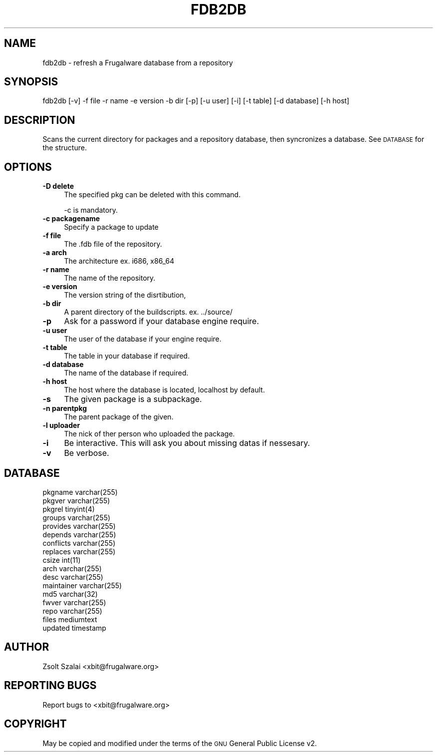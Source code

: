 .\" Automatically generated by Pod::Man v1.37, Pod::Parser v1.3
.\"
.\" Standard preamble:
.\" ========================================================================
.de Sh \" Subsection heading
.br
.if t .Sp
.ne 5
.PP
\fB\\$1\fR
.PP
..
.de Sp \" Vertical space (when we can't use .PP)
.if t .sp .5v
.if n .sp
..
.de Vb \" Begin verbatim text
.ft CW
.nf
.ne \\$1
..
.de Ve \" End verbatim text
.ft R
.fi
..
.\" Set up some character translations and predefined strings.  \*(-- will
.\" give an unbreakable dash, \*(PI will give pi, \*(L" will give a left
.\" double quote, and \*(R" will give a right double quote.  | will give a
.\" real vertical bar.  \*(C+ will give a nicer C++.  Capital omega is used to
.\" do unbreakable dashes and therefore won't be available.  \*(C` and \*(C'
.\" expand to `' in nroff, nothing in troff, for use with C<>.
.tr \(*W-|\(bv\*(Tr
.ds C+ C\v'-.1v'\h'-1p'\s-2+\h'-1p'+\s0\v'.1v'\h'-1p'
.ie n \{\
.    ds -- \(*W-
.    ds PI pi
.    if (\n(.H=4u)&(1m=24u) .ds -- \(*W\h'-12u'\(*W\h'-12u'-\" diablo 10 pitch
.    if (\n(.H=4u)&(1m=20u) .ds -- \(*W\h'-12u'\(*W\h'-8u'-\"  diablo 12 pitch
.    ds L" ""
.    ds R" ""
.    ds C` ""
.    ds C' ""
'br\}
.el\{\
.    ds -- \|\(em\|
.    ds PI \(*p
.    ds L" ``
.    ds R" ''
'br\}
.\"
.\" If the F register is turned on, we'll generate index entries on stderr for
.\" titles (.TH), headers (.SH), subsections (.Sh), items (.Ip), and index
.\" entries marked with X<> in POD.  Of course, you'll have to process the
.\" output yourself in some meaningful fashion.
.if \nF \{\
.    de IX
.    tm Index:\\$1\t\\n%\t"\\$2"
..
.    nr % 0
.    rr F
.\}
.\"
.\" For nroff, turn off justification.  Always turn off hyphenation; it makes
.\" way too many mistakes in technical documents.
.hy 0
.if n .na
.\"
.\" Accent mark definitions (@(#)ms.acc 1.5 88/02/08 SMI; from UCB 4.2).
.\" Fear.  Run.  Save yourself.  No user-serviceable parts.
.    \" fudge factors for nroff and troff
.if n \{\
.    ds #H 0
.    ds #V .8m
.    ds #F .3m
.    ds #[ \f1
.    ds #] \fP
.\}
.if t \{\
.    ds #H ((1u-(\\\\n(.fu%2u))*.13m)
.    ds #V .6m
.    ds #F 0
.    ds #[ \&
.    ds #] \&
.\}
.    \" simple accents for nroff and troff
.if n \{\
.    ds ' \&
.    ds ` \&
.    ds ^ \&
.    ds , \&
.    ds ~ ~
.    ds /
.\}
.if t \{\
.    ds ' \\k:\h'-(\\n(.wu*8/10-\*(#H)'\'\h"|\\n:u"
.    ds ` \\k:\h'-(\\n(.wu*8/10-\*(#H)'\`\h'|\\n:u'
.    ds ^ \\k:\h'-(\\n(.wu*10/11-\*(#H)'^\h'|\\n:u'
.    ds , \\k:\h'-(\\n(.wu*8/10)',\h'|\\n:u'
.    ds ~ \\k:\h'-(\\n(.wu-\*(#H-.1m)'~\h'|\\n:u'
.    ds / \\k:\h'-(\\n(.wu*8/10-\*(#H)'\z\(sl\h'|\\n:u'
.\}
.    \" troff and (daisy-wheel) nroff accents
.ds : \\k:\h'-(\\n(.wu*8/10-\*(#H+.1m+\*(#F)'\v'-\*(#V'\z.\h'.2m+\*(#F'.\h'|\\n:u'\v'\*(#V'
.ds 8 \h'\*(#H'\(*b\h'-\*(#H'
.ds o \\k:\h'-(\\n(.wu+\w'\(de'u-\*(#H)/2u'\v'-.3n'\*(#[\z\(de\v'.3n'\h'|\\n:u'\*(#]
.ds d- \h'\*(#H'\(pd\h'-\w'~'u'\v'-.25m'\f2\(hy\fP\v'.25m'\h'-\*(#H'
.ds D- D\\k:\h'-\w'D'u'\v'-.11m'\z\(hy\v'.11m'\h'|\\n:u'
.ds th \*(#[\v'.3m'\s+1I\s-1\v'-.3m'\h'-(\w'I'u*2/3)'\s-1o\s+1\*(#]
.ds Th \*(#[\s+2I\s-2\h'-\w'I'u*3/5'\v'-.3m'o\v'.3m'\*(#]
.ds ae a\h'-(\w'a'u*4/10)'e
.ds Ae A\h'-(\w'A'u*4/10)'E
.    \" corrections for vroff
.if v .ds ~ \\k:\h'-(\\n(.wu*9/10-\*(#H)'\s-2\u~\d\s+2\h'|\\n:u'
.if v .ds ^ \\k:\h'-(\\n(.wu*10/11-\*(#H)'\v'-.4m'^\v'.4m'\h'|\\n:u'
.    \" for low resolution devices (crt and lpr)
.if \n(.H>23 .if \n(.V>19 \
\{\
.    ds : e
.    ds 8 ss
.    ds o a
.    ds d- d\h'-1'\(ga
.    ds D- D\h'-1'\(hy
.    ds th \o'bp'
.    ds Th \o'LP'
.    ds ae ae
.    ds Ae AE
.\}
.rm #[ #] #H #V #F C
.\" ========================================================================
.\"
.IX Title "FDB2DB 1"
.TH FDB2DB 1 "2006-02-10" "perl v5.8.7" "User Contributed Perl Documentation"
.SH "NAME"
fdb2db \- refresh a Frugalware database from a repository
.SH "SYNOPSIS"
.IX Header "SYNOPSIS"
fdb2db [\-v] \-f file \-r name \-e version \-b dir [\-p] [\-u user] [\-i] [\-t table] [\-d database] [\-h host]
.SH "DESCRIPTION"
.IX Header "DESCRIPTION"
Scans the current directory for packages and a repository database,
then syncronizes a database. See \s-1DATABASE\s0 for the structure.
.SH "OPTIONS"
.IX Header "OPTIONS"
.IP "\fB\-D delete\fR" 4
.IX Item "-D delete"
The specified pkg can be deleted with this command.
.Sp
\&\-c is mandatory.
.IP "\fB\-c packagename\fR" 4
.IX Item "-c packagename"
Specify a package to update
.IP "\fB\-f file\fR" 4
.IX Item "-f file"
The .fdb file of the repository.
.IP "\fB\-a arch\fR" 4
.IX Item "-a arch"
The architecture ex. i686, x86_64
.IP "\fB\-r name\fR" 4
.IX Item "-r name"
The name of the repository.
.IP "\fB\-e version\fR" 4
.IX Item "-e version"
The version string of the disrtibution,
.IP "\fB\-b dir\fR" 4
.IX Item "-b dir"
A parent directory of the buildscripts. ex. ../source/
.IP "\fB\-p\fR" 4
.IX Item "-p"
Ask for a password if your database engine require.
.IP "\fB\-u user\fR" 4
.IX Item "-u user"
The user of the database if your engine require.
.IP "\fB\-t table\fR" 4
.IX Item "-t table"
The table in your database if required.
.IP "\fB\-d database\fR" 4
.IX Item "-d database"
The name of the database if required.
.IP "\fB\-h host\fR" 4
.IX Item "-h host"
The host where the database is located, localhost by default.
.IP "\fB\-s\fR" 4
.IX Item "-s"
The given package is a subpackage.
.IP "\fB\-n parentpkg\fR" 4
.IX Item "-n parentpkg"
The parent package of the given.
.IP "\fB\-l uploader\fR" 4
.IX Item "-l uploader"
The nick of ther person who uploaded the package.
.IP "\fB\-i\fR" 4
.IX Item "-i"
Be interactive. This will ask you about missing datas if nessesary.
.IP "\fB\-v\fR" 4
.IX Item "-v"
Be verbose.
.SH "DATABASE"
.IX Header "DATABASE"
.Vb 17
\&         pkgname        varchar(255)    
\&         pkgver         varchar(255)    
\&         pkgrel         tinyint(4)      
\&         groups         varchar(255)    
\&         provides       varchar(255)    
\&         depends        varchar(255)    
\&         conflicts      varchar(255)    
\&         replaces       varchar(255)    
\&         csize          int(11)         
\&         arch           varchar(255)    
\&         desc           varchar(255)    
\&         maintainer     varchar(255)    
\&         md5            varchar(32)     
\&         fwver          varchar(255)    
\&         repo           varchar(255)    
\&         files          mediumtext      
\&         updated        timestamp
.Ve
.SH "AUTHOR"
.IX Header "AUTHOR"
Zsolt Szalai <xbit@frugalware.org>
.SH "REPORTING BUGS"
.IX Header "REPORTING BUGS"
Report bugs to <xbit@frugalware.org>
.SH "COPYRIGHT"
.IX Header "COPYRIGHT"
May be copied and modified under the terms of the \s-1GNU\s0 General Public     
License v2.                                                                     
